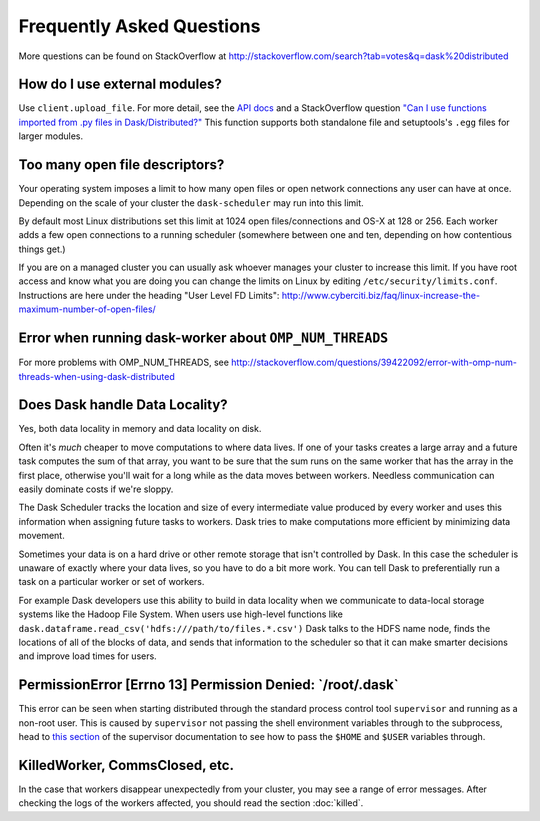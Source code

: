 Frequently Asked Questions
==========================

More questions can be found on StackOverflow at http://stackoverflow.com/search?tab=votes&q=dask%20distributed

How do I use external modules?
~~~~~~~~~~~~~~~~~~~~~~~~~~~~~~

Use ``client.upload_file``. For more detail, see the `API docs`_ and a
StackOverflow question
`"Can I use functions imported from .py files in Dask/Distributed?"`__
This function supports both standalone file and setuptools's ``.egg`` files
for larger modules.

__ http://stackoverflow.com/questions/39295200/can-i-use-functions-imported-from-py-files-in-dask-distributed
.. _API docs: https://distributed.readthedocs.io/en/latest/api.html#distributed.executor.Executor.upload_file

Too many open file descriptors?
~~~~~~~~~~~~~~~~~~~~~~~~~~~~~~~

Your operating system imposes a limit to how many open files or open network
connections any user can have at once.  Depending on the scale of your
cluster the ``dask-scheduler`` may run into this limit.

By default most Linux distributions set this limit at 1024 open
files/connections and OS-X at 128 or 256.  Each worker adds a few open
connections to a running scheduler (somewhere between one and ten, depending on
how contentious things get.)

If you are on a managed cluster you can usually ask whoever manages your
cluster to increase this limit.  If you have root access and know what you are
doing you can change the limits on Linux by editing
``/etc/security/limits.conf``.  Instructions are here under the heading "User
Level FD Limits":
http://www.cyberciti.biz/faq/linux-increase-the-maximum-number-of-open-files/

Error when running dask-worker about ``OMP_NUM_THREADS``
~~~~~~~~~~~~~~~~~~~~~~~~~~~~~~~~~~~~~~~~~~~~~~~~~~~~~~~~

For more problems with OMP_NUM_THREADS, see
http://stackoverflow.com/questions/39422092/error-with-omp-num-threads-when-using-dask-distributed


Does Dask handle Data Locality?
~~~~~~~~~~~~~~~~~~~~~~~~~~~~~~~

Yes, both data locality in memory and data locality on disk.

Often it's *much* cheaper to move computations to where data lives.  If one of
your tasks creates a large array and a future task computes the sum of that
array, you want to be sure that the sum runs on the same worker that has the
array in the first place, otherwise you'll wait for a long while as the data
moves between workers.  Needless communication can easily dominate costs if
we're sloppy.

The Dask Scheduler tracks the location and size of every intermediate value
produced by every worker and uses this information when assigning future tasks
to workers.  Dask tries to make computations more efficient by minimizing data
movement.

Sometimes your data is on a hard drive or other remote storage that isn't
controlled by Dask.  In this case the scheduler is unaware of exactly where your
data lives, so you have to do a bit more work.  You can tell Dask to
preferentially run a task on a particular worker or set of workers.

For example Dask developers use this ability to build in data locality when we
communicate to data-local storage systems like the Hadoop File System.  When
users use high-level functions like
``dask.dataframe.read_csv('hdfs:///path/to/files.*.csv')`` Dask talks to the
HDFS name node, finds the locations of all of the blocks of data, and sends
that information to the scheduler so that it can make smarter decisions and
improve load times for users.


PermissionError [Errno 13] Permission Denied: \`/root/.dask\`
~~~~~~~~~~~~~~~~~~~~~~~~~~~~~~~~~~~~~~~~~~~~~~~~~~~~~~~~~~~~~

This error can be seen when starting distributed through the standard process
control tool ``supervisor`` and running as a non-root user. This is caused
by ``supervisor`` not passing the shell environment variables through to the
subprocess, head to `this section`_ of the supervisor documentation to see
how to pass the ``$HOME`` and ``$USER`` variables through.

.. _this section: http://supervisord.org/subprocess.html#subprocess-environment


KilledWorker, CommsClosed, etc.
~~~~~~~~~~~~~~~~~~~~~~~~~~~~~~~

In the case that workers disappear unexpectedly from your cluster, you may see
a range of error messages. After checking the logs of the workers affected, you
should read the section :doc:`killed`.
